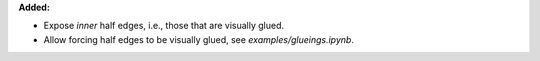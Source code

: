 **Added:**

* Expose `inner` half edges, i.e., those that are visually glued.

* Allow forcing half edges to be visually glued, see `examples/glueings.ipynb`.
